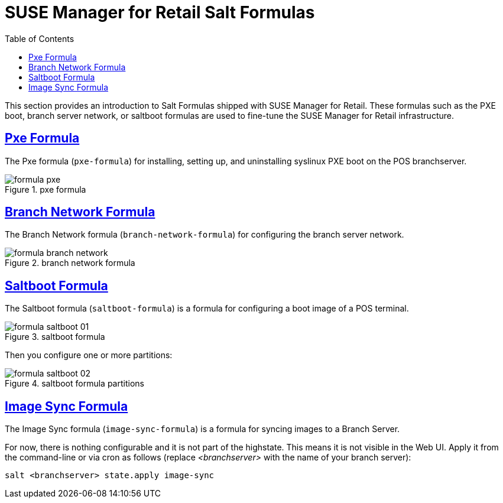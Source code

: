 [[retail.formulas]]
= {smr} Salt Formulas
ifdef::env-github,backend-html5,backend-docbook5[]
//Admonitions
:tip-caption: :bulb:
:note-caption: :information_source:
:important-caption: :heavy_exclamation_mark:
:caution-caption: :fire:
:warning-caption: :warning:
:linkattrs:
// SUSE ENTITIES FOR GITHUB
// System Architecture
:zseries: z Systems
:ppc: POWER
:ppc64le: ppc64le
:ipf : Itanium
:x86: x86
:x86_64: x86_64
// Rhel Entities
:rhel: Red Hat Enterprise Linux
:rhnminrelease6: Red Hat Enterprise Linux Server 6
:rhnminrelease7: Red Hat Enterprise Linux Server 7
// SUSE Manager Entities
:productname: <PRODUCTNAME>
:susemgr: SUSE Manager
:smr: SUSE Manager for Retail
:susemgrproxy: SUSE Manager Proxy
:productnumber: 3.2
:saltversion: 2018.3.0
:webui: Web UI
// SUSE Product Entities
:sles-version: 12
:sp-version: SP3
:jeos: JeOS
:scc: SUSE Customer Center
:sls: SUSE Linux Enterprise Server
:sle: SUSE Linux Enterprise
:slsa: SLES
:suse: SUSE
:ay: AutoYaST
endif::[]
// Asciidoctor Front Matter
:doctype: book
:sectlinks:
:toc: left
:icons: font
:experimental:
:sourcedir: .
:imagesdir: images


This section provides an introduction to Salt Formulas shipped with {smr}.
These formulas such as the PXE boot, branch server network, or saltboot formulas are used to fine-tune the {smr} infrastructure.



[[retail.formulas.pxe]]
== Pxe Formula
The Pxe formula ([package]``pxe-formula``) for installing, setting up, and uninstalling syslinux PXE boot on the POS branchserver.

.pxe formula
[[fig-formula-pxe]]
image::formula-pxe.png[]

////
Kernel filename:
Initrd filename:
Kernel commandline parameters:
PXE root directory:
Branch id:
////



[[retail.formulas.branch-network]]
== Branch Network Formula

The Branch Network formula ([package]``branch-network-formula``) for configuring the branch server network.


.branch network formula
[[fig-formula-branch-network]]
image::formula-branch-network.png[]


////
Dedicated Nic:
Nic:
Ip:
Netmask:
Enable Route:
Enable Nat:
Forwarder:
Forwarder Fallback:
server directory:
server directory user:
server directory group:
////


[[retail.formulas.saltboot]]
== Saltboot Formula

The Saltboot formula ([package]``saltboot-formula``) is a formula for configuring a boot image of a POS terminal.


.saltboot formula
[[fig-formula-saltboot-01]]
image::formula-saltboot-01.png[]

Then you configure one or more partitions:

.saltboot formula partitions
[[fig-formula-saltboot-02]]
image::formula-saltboot-02.png[]


////
////


[[retail.formulas.image-sync]]
== Image Sync Formula

The Image Sync formula ([package]``image-sync-formula``) is a formula for syncing images to a Branch Server.

For now, there is nothing configurable and it is not part of the highstate.
This means it is not visible in the {webui}.  Apply it from the command-line or via cron as follows (replace _<branchserver>_ with the name of your branch server):

----
salt <branchserver> state.apply image-sync
----

// Related issue: https://github.com/SUSE/spacewalk/issues/2714



////
.saltboot formula
[[fig-formula-saltboot-01]]
image::formula-saltboot-01.png[]

Then you configure one or more partitions:

.saltboot formula partitions
[[fig-formula-saltboot-02]]
image::formula-saltboot-02.png[]
////

////
////
